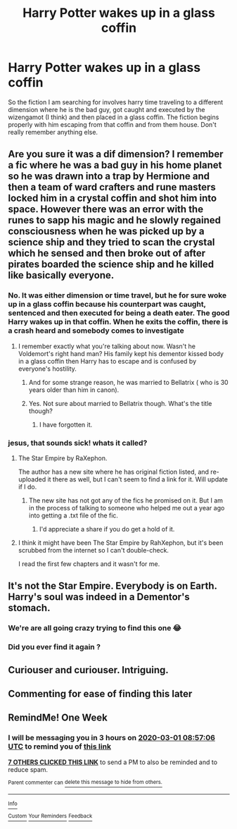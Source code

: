 #+TITLE: Harry Potter wakes up in a glass coffin

* Harry Potter wakes up in a glass coffin
:PROPERTIES:
:Author: J0ker711
:Score: 18
:DateUnix: 1582445620.0
:DateShort: 2020-Feb-23
:FlairText: What's That Fic?
:END:
So the fiction I am searching for involves harry time traveling to a different dimension where he is the bad guy, got caught and executed by the wizengamot (I think) and then placed in a glass coffin. The fiction begins properly with him escaping from that coffin and from them house. Don't really remember anything else.


** Are you sure it was a dif dimension? I remember a fic where he was a bad guy in his home planet so he was drawn into a trap by Hermione and then a team of ward crafters and rune masters locked him in a crystal coffin and shot him into space. However there was an error with the runes to sapp his magic and he slowly regained consciousness when he was picked up by a science ship and they tried to scan the crystal which he sensed and then broke out of after pirates boarded the science ship and he killed like basically everyone.
:PROPERTIES:
:Author: NerdyMcNerdPants97
:Score: 5
:DateUnix: 1582451008.0
:DateShort: 2020-Feb-23
:END:

*** No. It was either dimension or time travel, but he for sure woke up in a glass coffin because his counterpart was caught, sentenced and then executed for being a death eater. The good Harry wakes up in that coffin. When he exits the coffin, there is a crash heard and somebody comes to investigate
:PROPERTIES:
:Author: J0ker711
:Score: 3
:DateUnix: 1582455658.0
:DateShort: 2020-Feb-23
:END:

**** I remember exactly what you're talking about now. Wasn't he Voldemort's right hand man? His family kept his dementor kissed body in a glass coffin then Harry has to escape and is confused by everyone's hostility.
:PROPERTIES:
:Author: NerdyMcNerdPants97
:Score: 3
:DateUnix: 1582455782.0
:DateShort: 2020-Feb-23
:END:

***** And for some strange reason, he was married to Bellatrix ( who is 30 years older than him in canon).
:PROPERTIES:
:Score: 3
:DateUnix: 1582458039.0
:DateShort: 2020-Feb-23
:END:


***** Yes. Not sure about married to Bellatrix though. What's the title though?
:PROPERTIES:
:Author: J0ker711
:Score: 2
:DateUnix: 1582461727.0
:DateShort: 2020-Feb-23
:END:

****** I have forgotten it.
:PROPERTIES:
:Score: 1
:DateUnix: 1582473889.0
:DateShort: 2020-Feb-23
:END:


*** jesus, that sounds sick! whats it called?
:PROPERTIES:
:Author: KlNGmerlin
:Score: 1
:DateUnix: 1582463235.0
:DateShort: 2020-Feb-23
:END:

**** The Star Empire by RaXephon.

The author has a new site where he has original fiction listed, and re-uploaded it there as well, but I can't seem to find a link for it. Will update if I do.
:PROPERTIES:
:Author: ajford
:Score: 3
:DateUnix: 1582466987.0
:DateShort: 2020-Feb-23
:END:

***** The new site has not got any of the fics he promised on it. But I am in the process of talking to someone who helped me out a year ago into getting a .txt file of the fic.
:PROPERTIES:
:Author: NerdyMcNerdPants97
:Score: 1
:DateUnix: 1582484952.0
:DateShort: 2020-Feb-23
:END:

****** I'd appreciate a share if you do get a hold of it.
:PROPERTIES:
:Author: ajford
:Score: 1
:DateUnix: 1582485378.0
:DateShort: 2020-Feb-23
:END:


**** I think it might have been The Star Empire by RahXephon, but it's been scrubbed from the internet so I can't double-check.

I read the first few chapters and it wasn't for me.
:PROPERTIES:
:Author: Astramancer_
:Score: 1
:DateUnix: 1582464749.0
:DateShort: 2020-Feb-23
:END:


** It's not the Star Empire. Everybody is on Earth. Harry's soul was indeed in a Dementor's stomach.
:PROPERTIES:
:Author: J0ker711
:Score: 2
:DateUnix: 1582486737.0
:DateShort: 2020-Feb-23
:END:

*** We're are all going crazy trying to find this one 😂
:PROPERTIES:
:Author: IrridescentGrimm
:Score: 1
:DateUnix: 1583144762.0
:DateShort: 2020-Mar-02
:END:


*** Did you ever find it again ?
:PROPERTIES:
:Author: senju_bandit
:Score: 1
:DateUnix: 1592665237.0
:DateShort: 2020-Jun-20
:END:


** Curiouser and curiouser. Intriguing.
:PROPERTIES:
:Author: Cathulhu88
:Score: 1
:DateUnix: 1582470890.0
:DateShort: 2020-Feb-23
:END:


** Commenting for ease of finding this later
:PROPERTIES:
:Author: dancortens
:Score: 1
:DateUnix: 1582476010.0
:DateShort: 2020-Feb-23
:END:


** RemindMe! One Week
:PROPERTIES:
:Author: ThoraIolantheZabini
:Score: 1
:DateUnix: 1582448226.0
:DateShort: 2020-Feb-23
:END:

*** I will be messaging you in 3 hours on [[http://www.wolframalpha.com/input/?i=2020-03-01%2008:57:06%20UTC%20To%20Local%20Time][*2020-03-01 08:57:06 UTC*]] to remind you of [[https://np.reddit.com/r/HPfanfiction/comments/f86q9a/harry_potter_wakes_up_in_a_glass_coffin/fijhjc5/?context=3][*this link*]]

[[https://np.reddit.com/message/compose/?to=RemindMeBot&subject=Reminder&message=%5Bhttps%3A%2F%2Fwww.reddit.com%2Fr%2FHPfanfiction%2Fcomments%2Ff86q9a%2Fharry_potter_wakes_up_in_a_glass_coffin%2Ffijhjc5%2F%5D%0A%0ARemindMe%21%202020-03-01%2008%3A57%3A06%20UTC][*7 OTHERS CLICKED THIS LINK*]] to send a PM to also be reminded and to reduce spam.

^{Parent commenter can} [[https://np.reddit.com/message/compose/?to=RemindMeBot&subject=Delete%20Comment&message=Delete%21%20f86q9a][^{delete this message to hide from others.}]]

--------------

[[https://np.reddit.com/r/RemindMeBot/comments/e1bko7/remindmebot_info_v21/][^{Info}]]

[[https://np.reddit.com/message/compose/?to=RemindMeBot&subject=Reminder&message=%5BLink%20or%20message%20inside%20square%20brackets%5D%0A%0ARemindMe%21%20Time%20period%20here][^{Custom}]]
[[https://np.reddit.com/message/compose/?to=RemindMeBot&subject=List%20Of%20Reminders&message=MyReminders%21][^{Your Reminders}]]
[[https://np.reddit.com/message/compose/?to=Watchful1&subject=RemindMeBot%20Feedback][^{Feedback}]]
:PROPERTIES:
:Author: RemindMeBot
:Score: 2
:DateUnix: 1582448262.0
:DateShort: 2020-Feb-23
:END:
